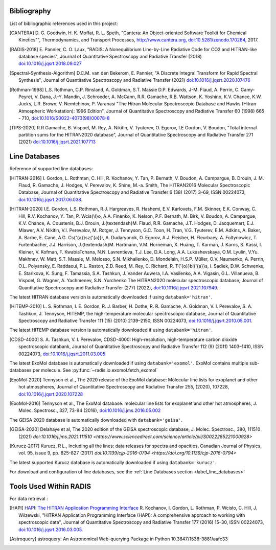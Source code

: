.. _label_bibliography:


Bibliography
------------

List of bibliographic references used in this project:

.. [CANTERA] D. G. Goodwin, H. K. Moffat, R. L. Speth, "Cantera: An Object-oriented Software
             Toolkit for Chemical Kinetics"", Thermodynamics, and Transport Processes,
             http://www.cantera.org, `doi:10.5281/zenodo.170284 <https://zenodo.org/record/170284#.XRIOno-xVEY>`__, 2017.

.. [RADIS-2018] E. Pannier, C. O. Laux, "RADIS: A Nonequilibrium Line-by-Line Radiative Code for CO2 and
                HITRAN-like database species", Journal of Quantitative Spectroscopy and Radiative Transfer
                (2018) `doi:10.1016/j.jqsrt.2018.09.027 <https://www.sciencedirect.com/science/article/pii/S0022407318305867?via%3Dihub>`__

.. [Spectral-Synthesis-Algorithm] D.C.M. van den Bekerom, E. Pannier,
                "A Discrete Integral Transform for Rapid Spectral Synthesis",
                Journal of Quantitative Spectroscopy and Radiative Transfer (2021)
                `doi:10.1016/j.jqsrt.2020.107476 <https://www.sciencedirect.com/science/article/abs/pii/S0022407320310049>`__

.. [Rothman-1998] L.S. Rothman, C.P. Rinsland, A. Goldman, S.T. Massie D.P. Edwards, J-M. Flaud,
                 A. Perrin, C. Camy-Peyret, V. Dana, J.-Y. Mandin, J. Schroeder, A. McCann,
                 R.R. Gamache, R.B. Wattson, K. Yoshino, K.V. Chance, K.W. Jucks, L.R. Brown,
                 V. Nemtchinov, P. Varanasi "The Hitran Molecular Spectroscopic Database
                 and Hawks (Hitran Atmospheric Workstation): 1996 Edition",
                 Journal of Quantitative Spectroscopy and Radiative Transfer 60 (1998)
                 665 - 710, `doi:10.1016/S0022-4073(98)00078-8 <https://www.sciencedirect.com/science/article/abs/pii/S0022407398000788?via%3Dihub>`__

.. [TIPS-2020] R.R Gamache, B. Vispoel, M. Rey, A. Nikitin, V. Tyuterev, O. Egorov, I.E Gordon, V. Boudon,
                "Total internal partition sums for the HITRAN2020 database",
                Journal of Quantitative Spectroscopy and Radiative Transfer 271 (2021)
                `doi:10.1016/j.jqsrt.2021.107713 <https://www.sciencedirect.com/science/article/abs/pii/S0022407321002065?via%3Dihub>`__

Line Databases
--------------

Reference of supported line databases:

.. [HITRAN-2016] I. Gordon, L. Rothman, C. Hill, R. Kochanov, Y. Tan, P. Bernath, V. Boudon, A. Campargue,
                 B. Drouin, J. M. Flaud, R. Gamache, J. Hodges, V. Perevalov, K. Shine, M.-a. Smith,
                 The HITRAN2016 Molecular Spectroscopic Database, Journal of Quantitative Spectroscopy and Radiative
                 Transfer 6 (38) (2017) 3–69, ISSN 00224073, `doi:10.1016/j.jqsrt.2017.06.038 <https://www.sciencedirect.com/science/article/pii/S0022407317301073>`__.

.. [HITRAN-2020] I.E. Gordon, L.S. Rothman, R.J. Hargreaves, R. Hashemi, E.V. Karlovets, F.M. Skinner, E.K. Conway,
                 C. Hill, R.V. Kochanov, Y. Tan, P. Wcis{\\l}o, A.A. Finenko, K. Nelson, P.F. Bernath, M. Birk, V. Boudon,
                 A. Campargue, K.V. Chance, A. Coustenis, B.J. Drouin, J.{\textendash}M. Flaud, R.R. Gamache, J.T. Hodges,
                 D. Jacquemart, E.J. Mlawer, A.V. Nikitin, V.I. Perevalov, M. Rotger, J. Tennyson, G.C. Toon, H. Tran, V.G. Tyuterev,
                 E.M. Adkins, A. Baker, A. Barbe, E. Canè, A.G. Cs{'{a}}sz{'{a}}r, A. Dudaryonok, O. Egorov, A.J. Fleisher,
                 H. Fleurbaey, A. Foltynowicz, T. Furtenbacher, J.J. Harrison, J.{\textendash}M. Hartmann, V.M. Horneman,
                 X. Huang, T. Karman, J. Karns, S. Kassi, I. Kleiner, V. Kofman, F. KwabiaTchana, N.N. Lavrentieva, T.J. Lee,
                 D.A. Long, A.A. Lukashevskaya, O.M. Lyulin, V.Yu. Makhnev, W. Matt, S.T. Massie, M. Melosso, S.N. Mikhailenko,
                 D. Mondelain, H.S.P. Müller, O.V. Naumenko, A. Perrin, O.L. Polyansky, E. Raddaoui, P.L. Raston, Z.D. Reed,
                 M. Rey, C. Richard, R. T{'{o}}bi{'{a}}s, I. Sadiek, D.W. Schwenke, E. Starikova, K. Sung, F. Tamassia, S.A. Tashkun,
                 J. Vander Auwera, I.A. Vasilenko, A.A. Vigasin, G.L. Villanueva, B. Vispoel, G. Wagner, A. Yachmenev, S.N. Yurchenko
                 The HITRAN2020 molecular spectroscopic database, Journal of Quantitative Spectroscopy and Radiative
                 Transfer (277) (2022), `doi:10.1016/j.jqsrt.2021.107949 <https://doi.org/10.1016%2Fj.jqsrt.2021.107949>`__.

The latest HITRAN database version is automatically downloaded if using ``databank='hitran'``.

.. [HITEMP-2010] L. S. Rothman, I. E. Gordon, R. J. Barber, H. Dothe, R. R. Gamache, A. Goldman, V. I. Perevalov,
                 S. A. Tashkun, J. Tennyson, HITEMP, the high-temperature molecular spectroscopic database,
                 Journal of Quantitative Spectroscopy and Radiative Transfer 111 (15) (2010)
                 2139–2150, ISSN 00224073, `doi:10.1016/j.jqsrt.2010.05.001 <https://www.sciencedirect.com/science/article/pii/S002240731000169X>`__.

The latest HITEMP database version is automatically downloaded if using ``databank='hitran'``.

.. [CDSD-4000] S. A. Tashkun, V. I. Perevalov, CDSD-4000: High-resolution, high-temperature carbon dioxide
               spectroscopic databank, Journal of Quantitative Spectroscopy and Radiative Transfer 112 (9) (2011)
               1403–1410, ISSN 00224073, `doi:10.1016/j.jqsrt.2011.03.005 <https://www.sciencedirect.com/science/article/pii/S0022407311001154>`__

The latest ExoMol database is automatically downloaded if using ``databank='exomol'``. ExoMol contains
multiple sub-databases per molecule. See :py:func:`~radis.io.exomol.fetch_exomol`

.. [ExoMol-2020] Tennyson et al., The 2020 release of the ExoMol database: Molecular line lists for
                exoplanet and other hot atmospheres, Journal of Quantitative Spectroscopy and Radiative Transfer 255,
                (2020), 107228,  `doi:10.1016/j.jqsrt.2020.107228 <https://www.sciencedirect.com/science/article/abs/pii/S002240732030491X>`__

.. [ExoMol-2016] Tennyson et al.,  The ExoMol database: molecular line lists for exoplanet and other hot atmospheres,
                J. Molec. Spectrosc., 327, 73-94 (2016), `doi:10.1016/j.jms.2016.05.002 <https://arxiv.org/abs/1603.05890>`__

The GEISA 2020 database is automatically downloaded with ``databank='geisa'``.

.. [GEISA-2020] Delahaye et al, The 2020 edition of the GEISA spectroscopic database,
                J. Molec. Spectrosc., 380, 111510 (2021) `doi:10.1016/j.jms.2021.111510 <https://www.sciencedirect.com/science/article/pii/S0022285221000928>`

.. [Kurucz-2017] Kurucz, R L., Including all the lines: data releases for spectra and opacities,
                Canadian Journal of Physics, vol. 95, issue 9, pp. 825-827 (2017) `doi:10.1139/cjp-2016-0794 <https://doi.org/10.1139/cjp-2016-0794>`

The latest supported Kurucz database is automatically downloaded if using ``databank='kurucz'``.

For download and configuration of line databases, see the :ref:`Line Databases section <label_line_databases>`


Tools Used Within RADIS
-----------------------

For data retrieval :

.. [HAPI] `HAPI: The HITRAN Application Programming Interface <http://hitran.org/hapi>`_
          R. Kochanov, I. Gordon, L. Rothman, P. Wcisło, C. Hill, J. Wilzewski,
          "HITRAN Application Programming Interface (HAPI):
          A comprehensive approach to working with spectroscopic data", Journal of Quantitative Spectroscopy
          and Radiative Transfer 177 (2016) 15–30, ISSN 00224073, `doi:10.1016/j.jqsrt.2016.03.005 <https://www.researchgate.net/publication/297682202_HITRAN_Application_Programming_Interface_HAPI_A_comprehensive_approach_to_working_with_spectroscopic_data>`__.

.. [Astroquery] astroquery: An Astronomical Web-querying Package in Python 10.3847/1538-3881/aafc33
